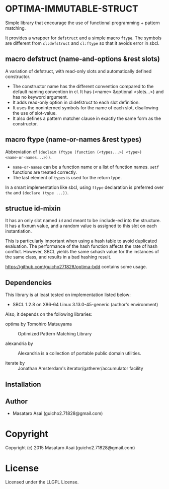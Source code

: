 
* OPTIMA-IMMUTABLE-STRUCT 

Simple library that encourage the use of functional programming +
pattern matching.

It provides a wrapper for =defstruct= and a simple macro =ftype=. The symbols
are different from =cl:defstruct= and =cl:ftype= so that it avoids error in sbcl.

** macro defstruct (name-and-options &rest slots)

A variation of defstruct, with read-only slots and automatically defined constructor.

+ The constructor name has the different convention compared to the default naming convention in cl.
  It has (<name> &optional <slots...>) and has no keyword argument.
+ It adds read-only option in cl:defstruct to each slot definition.
+ It uses the noninterned symbols for the name of each slot, disallowing the use of slot-value.
+ It also defines a pattern matcher clause in exactly the same form as the constructor.

** macro ftype (name-or-names &rest types)

Abbreviation of =(declaim (ftype (function (<types...>) <type>)
<name-or-names...>))=.

+ =name-or-names= can be a function name or a list of function names. =setf= functions are treated correctly.
+ The last element of =types= is used for the return type.

In a smart implementation like sbcl, using =ftype= declaration is preferred
over =the= and =(declare (type ...))=.

** structue id-mixin

It has an only slot named =id= and meant to be :include-ed into the
structure. It has a fixnum value, and a random value is assigned to this
slot on each instantiation.

This is particularly important when using a hash table to avoid duplicated
evaluation. The performance of the hash function affects the rate of hash
conflict. However, SBCL yields the same sxhash value for the instances of the same
class, and results in a bad hashing result.

https://github.com/guicho271828/optima-bdd contains some usage.

** Dependencies

This library is at least tested on implementation listed below:

+ SBCL 1.2.8 on X86-64 Linux  3.13.0-45-generic (author's environment)

Also, it depends on the following libraries:

+ optima by Tomohiro Matsuyama ::
    Optimized Pattern Matching Library

+ alexandria by  ::
    Alexandria is a collection of portable public domain utilities.

+ iterate by  ::
    Jonathan Amsterdam's iterator/gatherer/accumulator facility



** Installation


** Author

+ Masataro Asai (guicho2.71828@gmail.com)

* Copyright

Copyright (c) 2015 Masataro Asai (guicho2.71828@gmail.com)


* License

Licensed under the LLGPL License.



